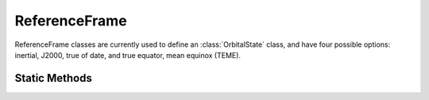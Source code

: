 .. ****************************************************************************
.. CUI
..
.. The Advanced Framework for Simulation, Integration, and Modeling (AFSIM)
..
.. The use, dissemination or disclosure of data in this file is subject to
.. limitation or restriction. See accompanying README and LICENSE for details.
.. ****************************************************************************

ReferenceFrame
--------------

.. class:: ReferenceFrame

ReferenceFrame classes are currently used to define an :class:`OrbitalState` class, and have four
possible options: inertial, J2000, true of date, and true equator, mean equinox (TEME).

Static Methods
==============

.. method:: ReferenceFrame Inertial()

   Constructs a :class:`ReferenceFrame` object based on an inertial coordinate
   frame. In the case of an Earth central body, this becomes an Earth-centered inertial coordinate
   frame (ECI). This reference frame is useful to describe the motion of celestial bodies and spacecraft.

.. method:: ReferenceFrame J2000()

   Constructs a :class:`ReferenceFrame` object based on the J2000 inertial reference frame, defined
   with the Earth's mean equinox at 12:00 Terrestial Time, January 1, 2000.

.. method:: ReferenceFrame TRUE_OF_DATE()

   Constructs a :class:`ReferenceFrame` object based on the True of Date reference frame, defined
   such that the XY plane is the central body's true of date equator.

.. method:: ReferenceFrame TEME()

   Constructs a :class:`ReferenceFrame` object based on the True Equator, Mean Equinox (TEME) quasi-inertial reference frame, used for the
   NORAD two-line elements.
